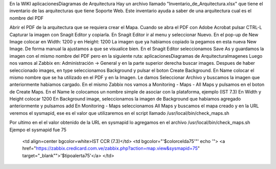 En la WIKI aplicaciones\Diagramas de Arquitectura
Hay un archivo llamado "Inventario_de_Arquitectura.xlsx" que tiene el inventario de las arquitecturas que tiene Soporte Web.
Este inventario ayuda a saber de una arquitectura cual es el nombre del PDF

Abrir el PDF de la arquitectura que se requiera crear el Mapa.
Cuando se abra el PDF con Adobe Acrobat pulsar CTRL-L
Capturar la imagen con Snagit Editor y copiarla.
En Snagit Editor ir al menu y seleccionar Nuevo.
En el pop-up de New Image colocar en Width: 1200 y en Height: 1200
La imagen que ya habiamos copiado la pegamos en esta nueva New Image.
De forma manual la ajustamos a que se visualice bien.
En el Snagit Editor seleccionamos Save As y guardamos la imagen con el mismo nombre del PDF pero en la siguiente ruta:
aplicaciones\Diagramas de Arquitectura\Imagenes
Luego nos vamos al Zabbix en: Administración -> General y en la parte superior derecha buscar images.
Despues de haber seleccionado images, en type seleccionamos Background y pulsar el boton Create Background.
En Name colocar el mismo nombre que se ha utilizado en el PDF y en la Imagen.
Le damos Seleccionar Archivo y buscamos la imagen que anteriormente habiamos cargado.
En el mismo Zabbix nos vamos a Monitoring - Maps - All Maps y pulsamos en el boton de Create Maps.
En el Name le colocamos un nombre simple de asociar con la plataforma, ejemplo (IST 7.3)
En Width  y Height colocar 1200 
En Background image, seleccionamos la imagen de Background que habiamos agregado anteriormente y pulsamos add
En Monitoring - Maps seleccionamos All Maps y buscamos el mapa creado y en la URL veremos el sysmapid, ese es el valor que utilizaremos en el script llamado /usr/local/bin/check_maps.sh

Por ultimo en el el valor obtenido de la URL en sysmapid lo agregamos en el archivo /usr/local/bin/check_maps.sh
Ejempo el sysmapid fue 75

  <td align=center bgcolor=white>IST CCR (7.3)</td>
  <td bgcolor="'$colorcelda75'"' echo '"> <a href="https://zabbix.credicard.com.ve/zabbix.php?action=map.view&sysmapid=75" target="_blank"">'$tipoalerta75'</a> </td>




